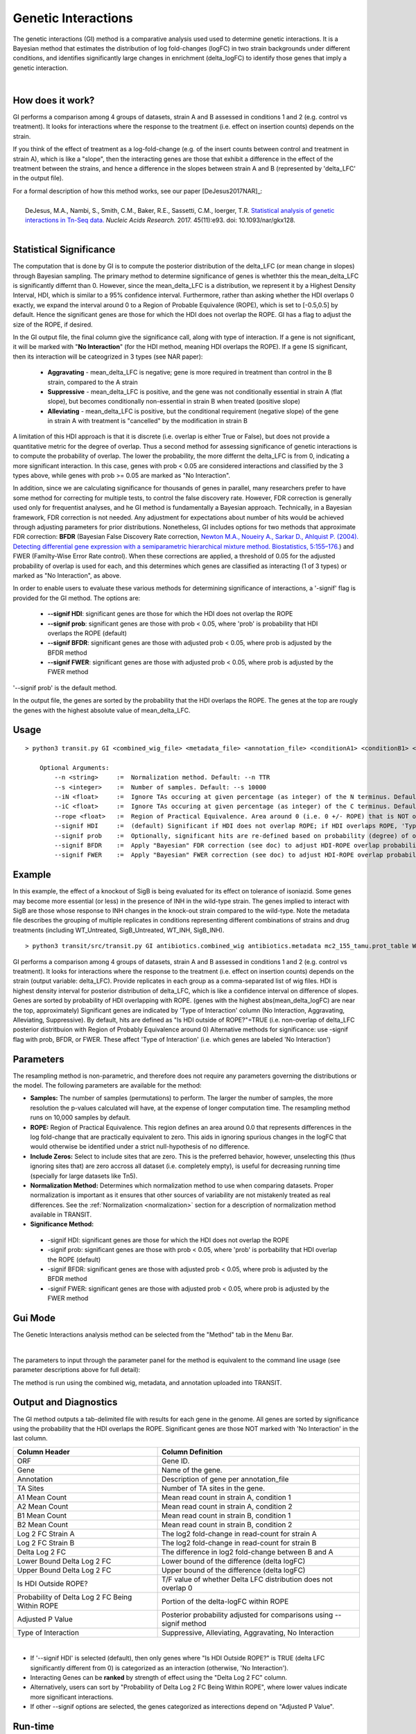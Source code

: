 
.. _genetic-interactions:

Genetic Interactions
====================

The genetic interactions (GI) method is a comparative analysis used
used to determine genetic interactions. It is a Bayesian method
that estimates the distribution of log fold-changes (logFC) in two
strain backgrounds under different conditions, and identifies significantly
large changes in enrichment (delta_logFC) to identify those genes
that imply a genetic interaction.

.. .. NOTE::
..    Can be used for both **Himar1** and **Tn5** datasets


|

How does it work?
-----------------

GI performs a comparison among 4 groups of datasets, strain A and B assessed in conditions 1 and 2 (e.g. control vs treatment).
It looks for interactions where the response to the treatment (i.e. effect on insertion counts) depends on the strain.

If you think of the effect of treatment as a log-fold-change (e.g. of
the insert counts between control and treatment in strain A), which is
like a "slope", then the interacting genes are those that exhibit a difference
in the effect of the treatment between the strains, and hence a difference in the
slopes between strain A and B (represented by 'delta_LFC' in the output file).

| For a formal description of how this method works, see our paper [DeJesus2017NAR]_:
|
|  DeJesus, M.A., Nambi, S., Smith, C.M., Baker, R.E., Sassetti, C.M., Ioerger, T.R. `Statistical analysis of genetic interactions in Tn-Seq data. <https://www.ncbi.nlm.nih.gov/pubmed/28334803>`_ *Nucleic Acids Research.* 2017. 45(11):e93. doi: 10.1093/nar/gkx128.



|


Statistical Significance
------------------------


The computation that is done by GI is to compute the posterior distribution of the delta_LFC (or mean change in slopes)
through Bayesian sampling.
The primary method to determine significance of genes is whethter this the mean_delta_LFC is significantly differnt than 0.
However, since the mean_delta_LFC is a distribution, we represent it by a Highest Density Interval, HDI, which is
similar to a 95% confidence interval.  Furthermore, rather than asking whether the HDI overlaps 0 exactly, we expand the interval
around 0 to a Region of Probable Equivalence (ROPE), which is set to [-0.5,0.5] by default.  Hence the significant genes
are those for which the HDI does not overlap the ROPE.  GI has a flag to  adjust the size of the ROPE, if desired.

In the GI output file, the final column give the significance call, along with type of interaction.
If a gene is not significant, it will be marked with "**No Interaction**" (for the HDI method, meaning HDI overlaps the ROPE).
If a gene IS significant, then its interaction will be cateogrized in 3 types (see NAR paper):

 * **Aggravating** - mean_delta_LFC is negative; gene is more required in treatment than control in the B strain, compared to the A strain
 * **Suppressive** - mean_delta_LFC is positive, and the gene was not conditionally essential in strain A (flat slope), but becomes conditionally non-essential in strain B when treated (positive slope)
 * **Alleviating** - mean_delta_LFC is positive, but the conditional requirement (negative slope) of the gene in strain A with treatment is "cancelled" by the modification in strain B

.. image:: _images/genetic_interaction_types.png

A limitation of this HDI approach is that it is discrete (i.e. overlap is either True or False), but does not provide a quantitative metric
for the degree of overlap.  Thus a second method for assessing significance of genetic interactions is to compute
the probability of overlap.  The lower the probability, the more differnt the delta_LFC is from 0, indicating a more
significant interaction.  In this case, genes with prob < 0.05 are considered interactions and classified by the 3 types above,
while genes with prob >= 0.05 are marked as "No Interaction".

In addition, since we are calculating significance for thousands of genes in parallel,
many researchers prefer to have some method for correcting for multiple tests, to control the false discovery rate.
However, FDR correction is generally used only for frequentist analyses, and he GI method is fundamentally a Bayesian approach.
Technically, in a Bayesian framework, FDR correction is not needed.  Any adjustment for expectations about number of hits
would be achieved through adjusting parameters for prior distributions.  Nonetheless, GI includes options for
two methods that approximate FDR correction: **BFDR** (Bayesian False Discovery Rate correction,
`Newton M.A., Noueiry A., Sarkar D., Ahlquist P. (2004). Detecting differential gene expression with a semiparametric hierarchical
mixture method. Biostatistics, 5:155–176. <https://pubmed.ncbi.nlm.nih.gov/15054023/>`_) and FWER (Familty-Wise
Error Rate control).  When these corrections are applied, a threshold of 0.05 for the adjusted probability of overlap
is used for each, and this determines which
genes are classified as interacting (1 of 3 types) or  marked as "No Interaction", as above.

In order to enable users to evaluate these various methods for determining significance of interactions,
a '-signif' flag is provided for the GI method.  The options are:

 * **--signif HDI**: significant genes are those for which the HDI does not overlap the ROPE
 * **--signif prob**: significant genes are those with prob < 0.05, where 'prob' is probability that HDI overlaps the ROPE (default)
 * **--signif BFDR**: significant genes are those with adjusted prob < 0.05, where prob is adjusted by the BFDR method
 * **--signif FWER**: significant genes are those with adjusted prob < 0.05, where prob is adjusted by the FWER method

'--signif prob' is the default method.

In the output file, the genes are sorted by the probability that the HDI overlaps the ROPE.
The genes at the top are rougly the genes with the highest absolute value of mean_delta_LFC.


Usage
-----

::

    > python3 transit.py GI <combined_wig_file> <metadata_file> <annotation_file> <conditionA1> <conditionB1> <conditionA2> <conditionB2> <output_file> [optional arguments]

        Optional Arguments:
            --n <string>     :=  Normalization method. Default: --n TTR
            --s <integer>    :=  Number of samples. Default: --s 10000
            --iN <float>     :=  Ignore TAs occuring at given percentage (as integer) of the N terminus. Default: --iN 0
            --iC <float>     :=  Ignore TAs occuring at given percentage (as integer) of the C terminus. Default: --iC 0
            --rope <float>   :=  Region of Practical Equivalence. Area around 0 (i.e. 0 +/- ROPE) that is NOT of interest. Can be thought of similar to the area of the null-hypothesis. Default: --rope 0.5
            --signif HDI     :=  (default) Significant if HDI does not overlap ROPE; if HDI overlaps ROPE, 'Type of Interaction' is set to 'No Interaction'
            --signif prob    :=  Optionally, significant hits are re-defined based on probability (degree) of overlap of HDI with ROPE, prob<0.05 (no adjustment)
            --signif BFDR    :=  Apply "Bayesian" FDR correction (see doc) to adjust HDI-ROPE overlap probabilities so that significant hits are re-defined as BFDR<0.05
            --signif FWER    :=  Apply "Bayesian" FWER correction (see doc) to adjust HDI-ROPE overlap probabilities so that significant hits are re-defined as FWER<0.05


Example
-------

In this example, the effect of a knockout of SigB is being evaluated for its effect on tolerance of isoniazid.
Some genes may become more essential (or less) in the presence of INH in the wild-type strain.
The genes implied to interact with SigB are those whose response to INH changes in the knock-out strain compared to the wild-type.
Note the metadata file describes the grouping of multiple replicates in conditions
representing different combinations of strains and drug treatments (including WT_Untreated, SigB_Untreated, WT_INH, SigB_INH).

::

    > python3 transit/src/transit.py GI antibiotics.combined_wig antibiotics.metadata mc2_155_tamu.prot_table WT_Untreated SigB_Untreated WT_INH SigB_INH results.txt


GI performs a comparison among 4 groups of datasets, strain A and B assessed in conditions 1 and 2 (e.g. control vs treatment).
It looks for interactions where the response to the treatment (i.e. effect on insertion counts) depends on the strain (output variable: delta_LFC).
Provide replicates in each group as a comma-separated list of wig files.
HDI is highest density interval for posterior distribution of delta_LFC, which is like a confidence interval on difference of slopes.
Genes are sorted by probability of HDI overlapping with ROPE. (genes with the highest abs(mean_delta_logFC) are near the top, approximately)
Significant genes are indicated by 'Type of Interaction' column (No Interaction, Aggravating, Alleviating, Suppressive).
By default, hits are defined as "Is HDI outside of ROPE?"=TRUE (i.e. non-overlap of delta_LFC posterior distritbuion with Region of Probably Equivalence around 0)
Alternative methods for significance: use -signif flag with prob, BFDR, or FWER. These affect 'Type of Interaction' (i.e. which genes are labeled 'No Interaction')


Parameters
----------

The resampling method is non-parametric, and therefore does not require
any parameters governing the distributions or the model. The following
parameters are available for the method:



-  **Samples:** The number of samples (permutations) to perform. The
   larger the number of samples, the more resolution the p-values
   calculated will have, at the expense of longer computation time. The
   resampling method runs on 10,000 samples by default.


-  **ROPE:** Region of Practical Equivalence. This region defines an area
   around 0.0 that represents differences in the log fold-change that are
   practically equivalent to zero. This aids in ignoring spurious changes
   in the logFC that would otherwise be identified under a strict
   null-hypothesis of no difference.

-  **Include Zeros:** Select to include  sites that are zero. This is the
   preferred behavior, however, unselecting this (thus ignoring sites that)
   are zero accross all dataset (i.e. completely empty), is useful for
   decreasing running time (specially for large datasets like Tn5).

-  **Normalization Method:** Determines which normalization method to
   use when comparing datasets. Proper normalization is important as it
   ensures that other sources of variability are not mistakenly treated
   as real differences. See the :ref:`Normalization <normalization>` section for a description
   of normalization method available in TRANSIT.

-  **Significance Method:**

 * -signif HDI: significant genes are those for which the HDI does not overlap the ROPE
 * -signif prob: significant genes are those with prob < 0.05, where 'prob' is porbability that HDI overlap the ROPE (default)
 * -signif BFDR: significant genes are those with adjusted prob < 0.05, where prob is adjusted by the BFDR method
 * -signif FWER: significant genes are those with adjusted prob < 0.05, where prob is adjusted by the FWER method


Gui Mode
----------------------

The Genetic Interactions analysis method can be selected from the "Method" tab in the Menu Bar. 

.. image:: _images/gi_selection_gui.png
   :width: 1000
   :align: center

|
The parameters to input through the parameter panel for the method is equivalent to the command line usage (see parameter descriptions above for full detail): 

.. image:: _images/gi_parameter_panel.png
   :width: 1000
   :align: center

The method is run using the combined wig, metadata, and annotation uploaded into TRANSIT.

Output and Diagnostics
----------------------

The GI method outputs a tab-delimited file with results for each
gene in the genome.
All genes are sorted by significance using the probability that the HDI overlaps the ROPE.
Significant genes are those NOT marked with 'No Interaction' in the last column.


+--------------------------------------------------+----------------------------------------------------------------------------+
| Column Header                                    | Column Definition                                                          |
+==================================================+============================================================================+
| ORF                                              | Gene ID.                                                                   |
+--------------------------------------------------+----------------------------------------------------------------------------+
| Gene                                             | Name of the gene.                                                          |
+--------------------------------------------------+----------------------------------------------------------------------------+
| Annotation                                       | Description of gene per annotation_file                                    |
+--------------------------------------------------+----------------------------------------------------------------------------+
|TA Sites                                          | Number of TA sites in the gene.                                            |
+--------------------------------------------------+----------------------------------------------------------------------------+
| A1 Mean Count                                    | Mean read count in strain A, condition 1                                   |
+--------------------------------------------------+----------------------------------------------------------------------------+
| A2 Mean Count                                    | Mean read count in strain A, condition 2                                   |
+--------------------------------------------------+----------------------------------------------------------------------------+
| B1 Mean Count                                    | Mean read count in strain B, condition 1                                   |
+--------------------------------------------------+----------------------------------------------------------------------------+
| B2 Mean Count                                    | Mean read count in strain B, condition 2                                   |
+--------------------------------------------------+----------------------------------------------------------------------------+
| Log 2 FC Strain A                                | The log2 fold-change in read-count for strain A                            |
+--------------------------------------------------+----------------------------------------------------------------------------+
| Log 2 FC Strain B                                | The log2 fold-change in read-count for strain B                            |
+--------------------------------------------------+----------------------------------------------------------------------------+
| Delta Log 2 FC                                   | The difference in log2 fold-change between B and A                         |
+--------------------------------------------------+----------------------------------------------------------------------------+
| Lower Bound Delta Log 2 FC                       | Lower bound of the difference (delta logFC)                                |
+--------------------------------------------------+----------------------------------------------------------------------------+
| Upper Bound Delta Log 2 FC                       | Upper bound of the difference (delta logFC)                                |
+--------------------------------------------------+----------------------------------------------------------------------------+
| Is HDI Outside ROPE?                             | T/F value of whether Delta LFC distribution does not overlap 0             |
+--------------------------------------------------+----------------------------------------------------------------------------+
| Probability of Delta Log 2 FC Being Within ROPE  | Portion of the delta-logFC within ROPE                                     |
+--------------------------------------------------+----------------------------------------------------------------------------+
| Adjusted P Value                                 | Posterior probability adjusted for comparisons using --signif method       |
+--------------------------------------------------+----------------------------------------------------------------------------+
| Type of Interaction                              | Suppressive, Alleviating, Aggravating, No Interaction                      |
+--------------------------------------------------+----------------------------------------------------------------------------+

|

* If '--signif HDI' is selected (default), then only genes where "Is HDI Outside ROPE?" is TRUE (delta LFC significantly different from 0) is categorized as an interaction (otherwise, 'No Interaction').
* Interacting Genes can be **ranked** by strength of effect using the "Delta Log 2 FC" column.
* Alternatively, users can sort by "Probability of Delta Log 2 FC Being Within ROPE", where lower values indicate more significant interactions.
* If other --signif options are selected, the genes categorized as interections depend on "Adjusted P Value".

Run-time
--------
On an average machine, running this methodology on a dataset takes about ~15 minutes.

.. rst-class:: transit_sectionend
----
